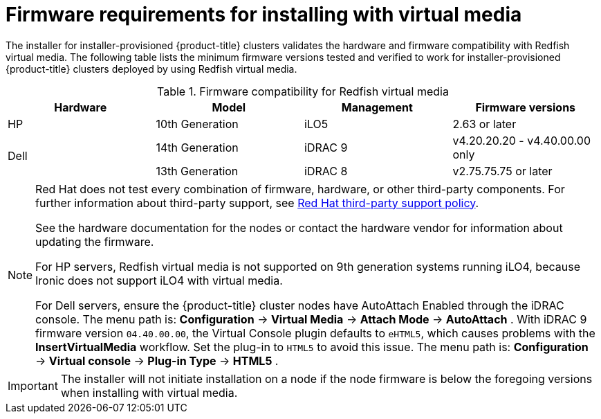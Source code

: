// Module included in the following assemblies:
//
// * installing/installing_bare_metal_ipi/ipi-install-prerequisites.adoc

[id='ipi-install-firmware-requirements-for-installing-with-virtual-media_{context}']
= Firmware requirements for installing with virtual media

The installer for installer-provisioned {product-title} clusters validates the hardware and firmware compatibility with Redfish virtual media. The following table lists the minimum firmware versions tested and verified to work for installer-provisioned {product-title} clusters deployed by using Redfish virtual media.

.Firmware compatibility for Redfish virtual media
[frame="topbot", options="header"]
|====
|Hardware| Model | Management | Firmware versions
| HP | 10th Generation | iLO5 | 2.63 or later

.2+| Dell | 14th Generation | iDRAC 9 | v4.20.20.20 - v4.40.00.00 only

| 13th Generation .2+| iDRAC 8 | v2.75.75.75 or later

|====

[NOTE]
====
Red Hat does not test every combination of firmware, hardware, or other third-party components. For further information about third-party support, see link:https://access.redhat.com/third-party-software-support[Red Hat third-party support policy].

See the hardware documentation for the nodes or contact the hardware vendor for information about updating the firmware.

For HP servers, Redfish virtual media is not supported on 9th generation systems running iLO4, because Ironic does not support iLO4 with virtual media.

For Dell servers, ensure the {product-title} cluster nodes have AutoAttach Enabled through the iDRAC console. The menu path is: *Configuration* -> *Virtual Media* -> *Attach Mode* -> *AutoAttach* . With iDRAC 9 firmware version `04.40.00.00`, the Virtual Console plugin defaults to `eHTML5`, which causes problems with the *InsertVirtualMedia* workflow. Set the plug-in to `HTML5` to avoid this issue. The menu path is: *Configuration* -> *Virtual console* -> *Plug-in Type* -> *HTML5* .
====

[IMPORTANT]
====
The installer will not initiate installation on a node if the node firmware is below the foregoing versions when installing with virtual media.
====
